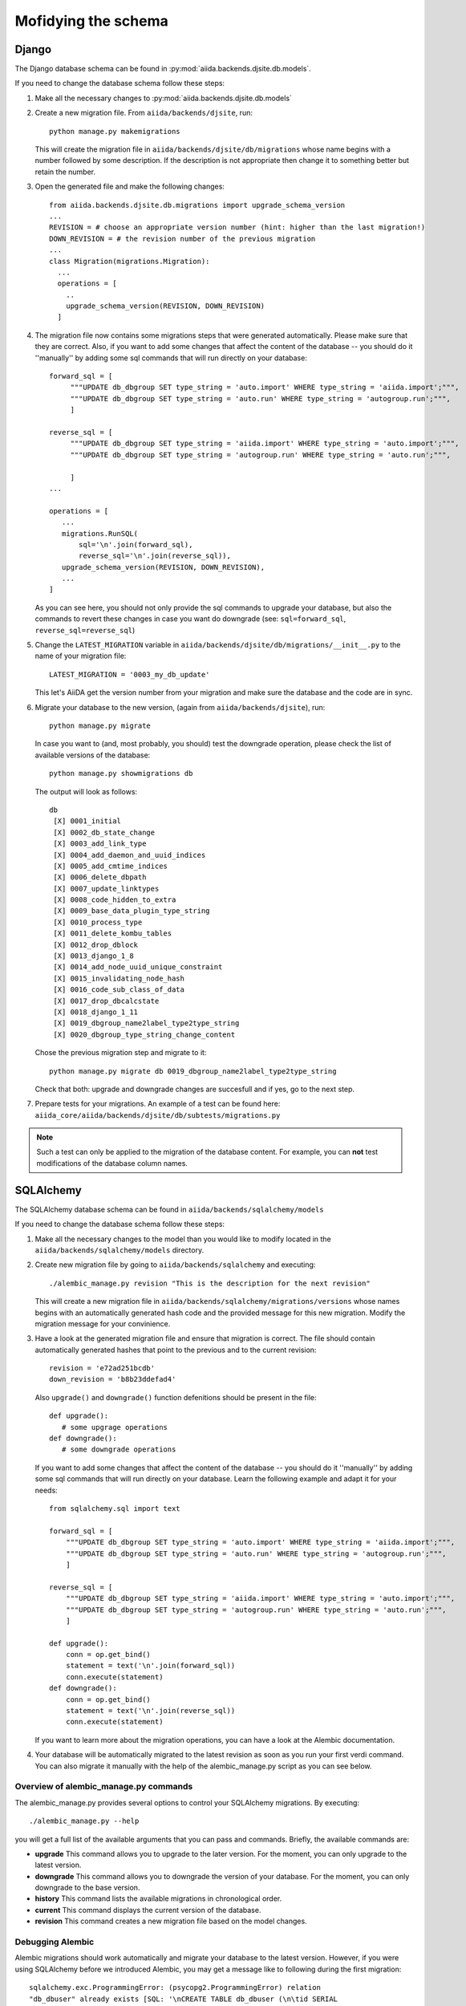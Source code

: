 Mofidying the schema
++++++++++++++++++++

Django
------
The Django database schema can be found in :py:mod:`aiida.backends.djsite.db.models`.

If you need to change the database schema follow these steps:

1. Make all the necessary changes to :py:mod:`aiida.backends.djsite.db.models`
2. Create a new migration file.  From ``aiida/backends/djsite``, run::

     python manage.py makemigrations

   This will create the migration file in ``aiida/backends/djsite/db/migrations`` whose
   name begins with a number followed by some description.  If the description
   is not appropriate then change it to something better but retain the number.

3. Open the generated file and make the following changes::

    from aiida.backends.djsite.db.migrations import upgrade_schema_version
    ...
    REVISION = # choose an appropriate version number (hint: higher than the last migration!)
    DOWN_REVISION = # the revision number of the previous migration
    ...
    class Migration(migrations.Migration):
      ...
      operations = [
        ..
        upgrade_schema_version(REVISION, DOWN_REVISION)
      ]

4. The migration file now contains some migrations steps that were generated automatically.
   Please make sure that they are correct. Also, if you want to add some changes that affect
   the content of the database -- you should do it ''manually'' by adding some sql commands
   that will run directly on your database::

     forward_sql = [
          """UPDATE db_dbgroup SET type_string = 'auto.import' WHERE type_string = 'aiida.import';""",
          """UPDATE db_dbgroup SET type_string = 'auto.run' WHERE type_string = 'autogroup.run';""",
          ]

     reverse_sql = [
          """UPDATE db_dbgroup SET type_string = 'aiida.import' WHERE type_string = 'auto.import';""",
          """UPDATE db_dbgroup SET type_string = 'autogroup.run' WHERE type_string = 'auto.run';""",
           
          ]
     ...

     operations = [
        ...
        migrations.RunSQL(
            sql='\n'.join(forward_sql),
            reverse_sql='\n'.join(reverse_sql)),
        upgrade_schema_version(REVISION, DOWN_REVISION),
        ...
     ]


   As you can see here, you should not only provide the sql commands to upgrade your database,
   but also the commands to revert these changes in case you want do downgrade (see: 
   ``sql=forward_sql``, ``reverse_sql=reverse_sql``)

5. Change the ``LATEST_MIGRATION`` variable in
   ``aiida/backends/djsite/db/migrations/__init__.py`` to the name of your migration
   file::

     LATEST_MIGRATION = '0003_my_db_update'

   This let's AiiDA get the version number from your migration and make sure the
   database and the code are in sync.

6. Migrate your database to the new version, (again from ``aiida/backends/djsite``),
   run::

     python manage.py migrate

   In case you want to (and, most probably, you should) test the downgrade operation, please
   check the list of available versions of the database::

     python manage.py showmigrations db

   The output will look as follows::
     
     db
      [X] 0001_initial
      [X] 0002_db_state_change
      [X] 0003_add_link_type
      [X] 0004_add_daemon_and_uuid_indices
      [X] 0005_add_cmtime_indices
      [X] 0006_delete_dbpath
      [X] 0007_update_linktypes
      [X] 0008_code_hidden_to_extra
      [X] 0009_base_data_plugin_type_string
      [X] 0010_process_type
      [X] 0011_delete_kombu_tables
      [X] 0012_drop_dblock
      [X] 0013_django_1_8
      [X] 0014_add_node_uuid_unique_constraint
      [X] 0015_invalidating_node_hash
      [X] 0016_code_sub_class_of_data
      [X] 0017_drop_dbcalcstate
      [X] 0018_django_1_11
      [X] 0019_dbgroup_name2label_type2type_string
      [X] 0020_dbgroup_type_string_change_content

   Chose the previous migration step and migrate to it::

     python manage.py migrate db 0019_dbgroup_name2label_type2type_string

   Check that both: upgrade and downgrade changes are succesfull and if yes, go
   to the next step.

7. Prepare tests for your migrations. An example of a test can be found here:
   ``aiida_core/aiida/backends/djsite/db/subtests/migrations.py``
   
.. note:: Such a test can only be applied to the migration of the database
  content. For example, you can **not** test modifications of the database
  column names.




SQLAlchemy
----------
The SQLAlchemy database schema can be found in ``aiida/backends/sqlalchemy/models``

If you need to change the database schema follow these steps:

1. Make all the necessary changes to the model than you would like to modify
   located in the ``aiida/backends/sqlalchemy/models`` directory.

2. Create new migration file by going to ``aiida/backends/sqlalchemy`` and
   executing::

    ./alembic_manage.py revision "This is the description for the next revision"

   This will create a new migration file in ``aiida/backends/sqlalchemy/migrations/versions``
   whose names begins with an automatically generated hash code and the
   provided message for this new migration. Modify the migration message
   for your convinience.
   
3. Have a look at the generated migration file and ensure that migration
   is correct. The file should contain automatically generated hashes that
   point to the previous and to the current revision::

     revision = 'e72ad251bcdb'
     down_revision = 'b8b23ddefad4'

   Also ``upgrade()`` and ``downgrade()`` function defenitions should be
   present in the file::
     
     def upgrade():
        # some upgrage operations
     def downgrade():
        # some downgrade operations
     
   If you want to add some changes that affect the content of the database --
   you should do it ''manually'' by adding some sql commands that will run
   directly on your database. Learn the following example and adapt it for your
   needs::

     from sqlalchemy.sql import text

     forward_sql = [
         """UPDATE db_dbgroup SET type_string = 'auto.import' WHERE type_string = 'aiida.import';""",
         """UPDATE db_dbgroup SET type_string = 'auto.run' WHERE type_string = 'autogroup.run';""",
         ]

     reverse_sql = [
         """UPDATE db_dbgroup SET type_string = 'aiida.import' WHERE type_string = 'auto.import';""",
         """UPDATE db_dbgroup SET type_string = 'autogroup.run' WHERE type_string = 'auto.run';""",
         ]

     def upgrade():
         conn = op.get_bind()
         statement = text('\n'.join(forward_sql))
         conn.execute(statement)
     def downgrade():
         conn = op.get_bind()
         statement = text('\n'.join(reverse_sql))
         conn.execute(statement)
 
   If you want to learn more about the migration operations, you can have a
   look at the Alembic documentation.

4. Your database will be automatically migrated to the latest revision as soon
   as you run your first verdi command. You can also migrate it manually with
   the help of the alembic_manage.py script as you can see below.

Overview of alembic_manage.py commands
~~~~~~~~~~~~~~~~~~~~~~~~~~~~~~~~~~~~~~
The alembic_manage.py provides several options to control your SQLAlchemy
migrations. By executing::

    ./alembic_manage.py --help

you will get a full list of the available arguments that you can pass and
commands. Briefly, the available commands are:

* **upgrade** This command allows you to upgrade to the later version. For the
  moment, you can only upgrade to the latest version.
* **downgrade** This command allows you to downgrade the version of your
  database. For the moment, you can only downgrade to the base version.
* **history** This command lists the available migrations in chronological
  order.
* **current** This command displays the current version of the database.
* **revision** This command creates a new migration file based on the model
  changes.

.. _first_alembic_migration:

Debugging Alembic
~~~~~~~~~~~~~~~~~
Alembic migrations should work automatically and migrate your database to the
latest version. However, if you were using SQLAlchemy before we introduced
Alembic, you may get a message like to following during the first migration::

    sqlalchemy.exc.ProgrammingError: (psycopg2.ProgrammingError) relation
    "db_dbuser" already exists [SQL: '\nCREATE TABLE db_dbuser (\n\tid SERIAL
    NOT NULL, \n\temail VARCHAR(254), \n\tpassword VARCHAR(128),
    \n\tis_superuser BOOLEAN NOT NULL, \n\tfirst_name VARCHAR(254),
    \n\tlast_name VARCHAR(254), \n\tinstitution VARCHAR(254), \n\tis_staff
    BOOLEAN, \n\tis_active BOOLEAN, \n\tlast_login TIMESTAMP WITH TIME ZONE,
    \n\tdate_joined TIMESTAMP WITH TIME ZONE, \n\tCONSTRAINT db_dbuser_pkey
    PRIMARY KEY (id)\n)\n\n']

In this case, you should create manually the Alembic table in your database and
add a line with the database version number. To do so, use psql to connect
to the desired database::

    psql aiidadb_sqla

(you should replace ``aiidadb_sqla`` with the name of the database that you
would like to modify). Then, execute the following commands::

    CREATE TABLE alembic_version (version_num character varying(32) not null, PRIMARY KEY(version_num));
    INSERT INTO alembic_version VALUES ('e15ef2630a1b');
    GRANT ALL ON alembic_version TO aiida;

